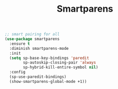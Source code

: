 #+TITLE:Smartparens
#+OPTIONS: toc:2 num:nil ^:nil

#+BEGIN_SRC emacs-lisp
;; smart pairing for all
(use-package smartparens
  :ensure t
  :diminish smartparens-mode
  :init
  (setq sp-base-key-bindings 'paredit
        sp-autoskip-closing-pair 'always
        sp-hybrid-kill-entire-symbol nil)
  :config
  (sp-use-paredit-bindings)
  (show-smartparens-global-mode +1))

#+END_SRC
